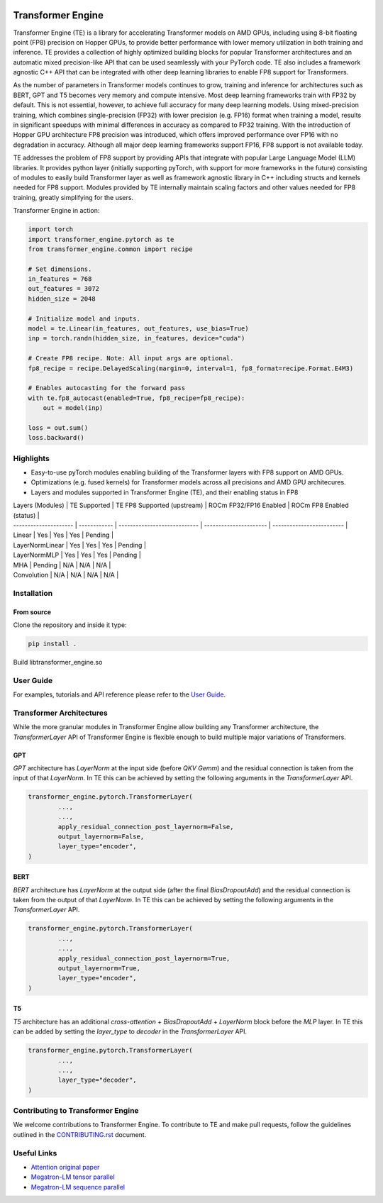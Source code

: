 ..
    Copyright (c) 2023, AMD. All rights reserved.

    See LICENSE for license information.

|License|

Transformer Engine
==================

.. overview-begin-marker-do-not-remove

Transformer Engine (TE) is a library for accelerating Transformer models on AMD GPUs, including
using 8-bit floating point (FP8) precision on Hopper GPUs, to provide better performance with lower
memory utilization in both training and inference. TE provides a collection of highly optimized
building blocks for popular Transformer architectures and an automatic mixed precision-like API that
can be used seamlessly with your PyTorch code. TE also includes a framework agnostic C++ API that
can be integrated with other deep learning libraries to enable FP8 support for Transformers.

As the number of parameters in Transformer models continues to grow, training and inference for
architectures such as BERT, GPT and T5 becomes very memory and compute intensive. Most deep learning
frameworks train with FP32 by default. This is not essential, however, to achieve full accuracy for
many deep learning models. Using mixed-precision training, which combines single-precision (FP32)
with lower precision (e.g. FP16) format when training a model, results in significant speedups with
minimal differences in accuracy as compared to FP32 training. With the introduction of Hopper GPU
architecture FP8 precision was introduced, which offers improved performance over FP16 with no
degradation in accuracy. Although all major deep learning frameworks support FP16, FP8 support is
not available today.

TE addresses the problem of FP8 support by providing APIs that integrate with popular Large Language
Model (LLM) libraries. It provides python layer (initially supporting pyTorch, with support for more
frameworks in the future) consisting of modules to easily build Transformer layer as well as
framework agnostic library in C++ including structs and kernels needed for FP8 support. Modules
provided by TE internally maintain scaling factors and other values needed for FP8 training, greatly
simplifying for the users.

Transformer Engine in action:

.. code-block:: python

  import torch
  import transformer_engine.pytorch as te
  from transformer_engine.common import recipe

  # Set dimensions.
  in_features = 768
  out_features = 3072
  hidden_size = 2048

  # Initialize model and inputs.
  model = te.Linear(in_features, out_features, use_bias=True)
  inp = torch.randn(hidden_size, in_features, device="cuda")

  # Create FP8 recipe. Note: All input args are optional.
  fp8_recipe = recipe.DelayedScaling(margin=0, interval=1, fp8_format=recipe.Format.E4M3)

  # Enables autocasting for the forward pass
  with te.fp8_autocast(enabled=True, fp8_recipe=fp8_recipe):
      out = model(inp)

  loss = out.sum()
  loss.backward()

Highlights
----------

* Easy-to-use pyTorch modules enabling building of the Transformer layers with FP8 support on AMD
  GPUs.
* Optimizations (e.g. fused kernels) for Transformer models across all precisions and AMD GPU
  architecures.
* Layers and modules supported in Transformer Engine (TE), and their enabling status in FP8


| Layers (Modules)      | TE Supported | TE FP8 Supported (upstream)  | ROCm FP32/FP16 Enabled | ROCm FP8 Enabled (status) |
| --------------------- | ------------ | ---------------------------- | ---------------------- | ------------------------- |
| Linear                | Yes          | Yes                          | Yes                    | Pending                   |
| LayerNormLinear       | Yes          | Yes                          | Yes                    | Pending                   |
| LayerNormMLP          | Yes          | Yes                          | Yes                    | Pending                   |
| MHA                   | Pending      | N/A                          | N/A                    | N/A                       |
| Convolution           | N/A          | N/A                          | N/A                    | N/A                       |


.. overview-end-marker-do-not-remove

Installation
------------


From source
^^^^^^^^^^^

Clone the repository and inside it type:

.. code-block:: bash

  pip install .

Build libtransformer_engine.so

.. code-block:: bash
  git clone https://github.com/ROCmSoftwarePlatform/TransformerEngine-private.git
  cd TransformerEngine-private
  git checkout <branch>
  git submodule sync
  git submodule update --init --recursive

  export PYTORCH_ROCM_ARCH='gfx908;gfx90a'
  mkdir -p transformer_engine/common/build
  cd transformer_engine/common/build
  cmake ..
  make

User Guide
----------

For examples, tutorials and API reference please refer to the
`User Guide <https://docs.nvidia.com/deeplearning/transformer-engine/user-guide/index.html>`_.

Transformer Architectures
-------------------------

While the more granular modules in Transformer Engine allow building any Transformer architecture,
the `TransformerLayer` API of Transformer Engine is flexible enough to build multiple major
variations of Transformers.

GPT
^^^

`GPT` architecture has `LayerNorm` at the input side (before `QKV Gemm`) and the residual connection
is taken from the input of that `LayerNorm`. In TE this can be achieved by setting the following
arguments in the `TransformerLayer` API.

.. code-block:: python

  transformer_engine.pytorch.TransformerLayer(
          ...,
          ...,
          apply_residual_connection_post_layernorm=False,
          output_layernorm=False,
          layer_type="encoder",
  )

BERT
^^^^

`BERT` architecture has `LayerNorm` at the output side (after the final `BiasDropoutAdd`) and the
residual connection is taken from the output of that `LayerNorm`. In TE this can be achieved by
setting the following arguments in the `TransformerLayer` API.

.. code-block:: python

  transformer_engine.pytorch.TransformerLayer(
          ...,
          ...,
          apply_residual_connection_post_layernorm=True,
          output_layernorm=True,
          layer_type="encoder",
  )

T5
^^

`T5` architecture has an additional `cross-attention` + `BiasDropoutAdd` + `LayerNorm` block before
the `MLP` layer. In TE this can be added by setting the `layer_type` to `decoder` in the
`TransformerLayer` API.

.. code-block:: python

  transformer_engine.pytorch.TransformerLayer(
          ...,
          ...,
          layer_type="decoder",
  )

Contributing to Transformer Engine
----------------------------------

We welcome contributions to Transformer Engine. To contribute to TE and make pull requests,
follow the guidelines outlined in the `<CONTRIBUTING.rst>`_ document.

Useful Links
------------

* `Attention original paper <https://proceedings.neurips.cc/paper/2017/file/3f5ee243547dee91fbd053c1c4a845aa-Paper.pdf>`_

* `Megatron-LM tensor parallel <https://arxiv.org/pdf/1909.08053.pdf>`_

* `Megatron-LM sequence parallel <https://arxiv.org/pdf/2205.05198.pdf>`_

.. |License| image:: https://img.shields.io/badge/License-Apache%202.0-blue.svg
   :target: https://opensource.org/licenses/Apache-2.0
